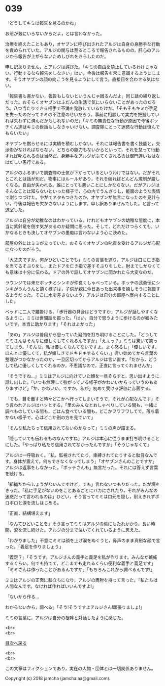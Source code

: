 #+OPTIONS: toc:nil
#+OPTIONS: \n:t

* 039

  「どうしてキミは報告を怠るのかね」

  お前が気にいらないからだよ，とは言わなかった。

  治療を終えたこともあり，オヤブンに呼び出されたアルジは自身の身勝手な行動を責められていた。アルジの関与は至るところで報告されるものの，肝心のアルジから報告が上がらないためしびれをきらしたのだ。

  申し訳ありません，とアルジは詫びた。「キミの自由を禁止しているわけじゃない。行動するなら報告をしなさい」はい，今後は報告を常に意識するようにします。そうオヤブンの顔の向こうを見るようにして言う。直接目を合わせる気はない。

  「報告書も書かない，報告もしないというんじゃ困るんだよ」同じ話の繰り返しだった。おそらくオヤブンはふだんの生活で気にいらないことがあったのだろう。八つ当たりできる相手で不満を発散しているだけだ。「そもそもキミが手足を失ったのだってキミの不注意のせいだろう。事前に相談して実力を把握していれば失わずに済んだかもしれないのだ」「キミの無責任な行動が原因で今後ボッチくん達はキミの世話もしなきゃいけない。調査隊にとって迷惑な行動は慎んでもらいたい」

  オヤブンを黙らせるには実績を積むしかない。それには報告書を書く技能と，交渉術がなければならない。どちらの能力もないからといって，それを怠って行動すれば叱られるのは当然だ。身勝手なアルジがふてくされるのは御門違いもはなはだしい愚行である。

  アルジのふるまいで調査隊の士気が下がっているというわけではない。だがそれとこれとは話が別だ。物事にはルールがあり，それを破ればどんどん規制が厳しくなる。自由が失われる。誰にとっても悪いことにしかならない。だがアルジはそんなことは知らないといった様子で，心の内でうんざりし，能面のような表情で謝りつづけた。やがてネタもつきたのか，オヤブンが無言になったのを見計らい，今後は報告を欠かさないようにします。申し訳ありませんでした。と言って退室した。

  アルジは自分が幼稚なのはわかっている。けれどもオヤブンの幼稚な態度に，本当に紫針竜を倒す気があるのか疑問に思った。そして，どれだけつらくても，いかなるときも決してオヤブンの愚痴は言わないよう心に決めた。

  部屋の外にはミミが立っていた。おそらくオヤブンの叱責を受けるアルジが心配になったのだろう。

  「大丈夫ですか。何かひどいことでも」ミミの言葉を遮り，アルジは口に亡き指を当てるそぶりをし，またドアを亡き指で差すそぶりをした。肘までしかなくても意味は十分に伝わる。ドアの外で話してオヤブンに聞かれたら大変なのだ。

  ラウンジでは未だボッチとシンキが仲良くしゃべっている。ボッチの武勇伝にシンキがうんうんと頷く様子は，子供が親に今日あった出来事を嬉しそうに報告するようだった。そこに水を差さないよう，アルジは自分の部屋へ案内することにした。

  ベッドに二人で腰掛ける。「歩行器の具合はどうですか」アルジが話しやすくなるように，ミミは世間話を振った。「はい，自分で思うように歩けるのが嘘みたいです。本当に助かります」「それはよかった」

  「あの」アルジは普段から思っていた疑問を打ち明けることにした。「どうしてミミさんはそんなに優しくしてくれるんですか」「えぇっ？」ミミは驚いて笑ってしまう。「そんな。私は優しくなんてないですよ。よく怒るし」「優しいです。ほんとに優しくて，私が嬉しさでドキドキするくらい，」言い始めてから言葉の整理がつかなかったのか，一旦区切ってからアルジは言い直す。「だから，どうして私に優しくしてくれるのか，不思議なので，正直に言ってくれませんか」

  「そうですね…」ミミはアルジに向けていた顔を一旦そらすと，思い出すように話し出した。「いつも無理して強がっている様子がかわいいからっていうのもありますけど」「か，かわいい，ですか，私が」初めて受ける評価に赤面する。

  「でも，目を離すと時々どこかへ行ってしまいそうで，それが心配なんです」そう言われアルジはハッとする。「里のみんなとおしゃべりしている間も，一緒に調べものしている間も，ごはん食べている間も，どこかフワフワしてて，落ち着かない様子で，心はどこか別の方を見ていて」

  「そんな私たちって信用されてないのかなって」ミミの声が詰まる。

  「隠していても伝わるものなんですね」アルジは本心に従うまま打ち明けることにした。「やっぱり私たち信用されてなかったんですか」「そうじゃなくて」

  アルジは一呼吸おく。「私，監視されてたり，束縛されてたりすると駄目なんです。身体が震えて，何もできなくなってしまう」「オヤブンさんのことですか」アルジは返事をしなかった。「ボッチさんも」無言だった。それには答えず言葉を続ける。

  「組織だからしょうがないんですけど，でも」言わないつもりだった。だが堰をきった。「私に手足がないのをことあるごとにバカにされたり，それがみんなの迷惑だって言われるのは」ひどい，そう言ってミミは口元を隠し，耐えきれずポロポロと涙を流しはじめる。

  「正直，結構堪えます」

  「なんてひどいことを」そう言ってミミはアルジの肩にもたれかかり，長い時間，涙を流し続けた。アルジの分まで泣いてくれているように思えた。

  「わかりました」不意にミミは顔を上げ涙をぬぐうと，鼻声のまま真剣な顔で言った。「義足を作りましょう」

  「義足？」「そうです。アルジさんの義手と義足を私が作ります。みんなが嫉妬するくらい，何でも持てて，どこまでも走れるくらい便利な義手と義足です」「ミミさんは作ったことがあるんですか」「もちろんこれから調べるんです!」

  ミミはアルジの正面に膝立ちになり，アルジの両肘を持って言った。「私たちは人間なんです。なければ作ればいいんですよ!」

  「ないから作る…

  わからないから，調べる」「そう!そうですよアルジさん!頑張りましょ!」

  ミミの言葉に，アルジは自分の根幹と対話したように感じた。

  <br>
  <br>
  
  [[https://github.com/jamcha-aa/OblivionReports/blob/master/README.md][目次へ戻る]]
  
  <br>
  <br>

  この文章はフィクションであり，実在の人物・団体とは一切関係ありません。

  Copyright (c) 2018 jamcha (jamcha.aa@gmail.com).

  [[http://creativecommons.org/licenses/by-nc-sa/4.0/deed][file:http://i.creativecommons.org/l/by-nc-sa/4.0/88x31.png]]
